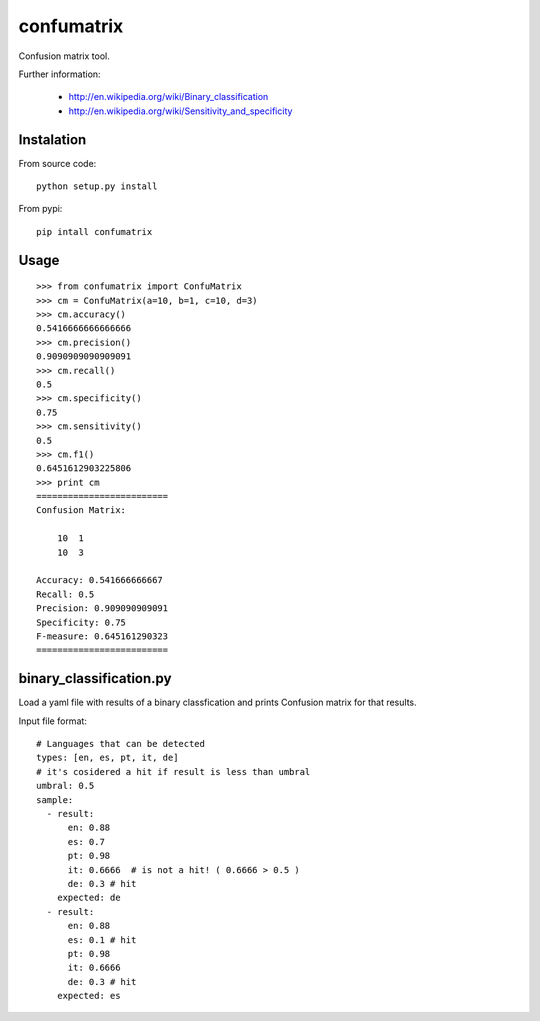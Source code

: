 confumatrix
===========

Confusion matrix tool.

Further information:

    * http://en.wikipedia.org/wiki/Binary_classification
    * http://en.wikipedia.org/wiki/Sensitivity_and_specificity

Instalation
-----------

From source code: ::

  python setup.py install

From pypi: ::

  pip intall confumatrix


Usage
-----
::

    >>> from confumatrix import ConfuMatrix
    >>> cm = ConfuMatrix(a=10, b=1, c=10, d=3)
    >>> cm.accuracy()
    0.5416666666666666
    >>> cm.precision()
    0.9090909090909091
    >>> cm.recall()
    0.5
    >>> cm.specificity()
    0.75
    >>> cm.sensitivity()
    0.5
    >>> cm.f1()
    0.6451612903225806
    >>> print cm
    =========================
    Confusion Matrix:

        10  1
        10  3

    Accuracy: 0.541666666667
    Recall: 0.5
    Precision: 0.909090909091
    Specificity: 0.75
    F-measure: 0.645161290323
    =========================


binary_classification.py
------------------------

Load a yaml file with results of a binary classfication and prints Confusion matrix for that results.

Input file format: ::

    # Languages that can be detected
    types: [en, es, pt, it, de]
    # it's cosidered a hit if result is less than umbral
    umbral: 0.5
    sample: 
      - result:
          en: 0.88
          es: 0.7
          pt: 0.98
          it: 0.6666  # is not a hit! ( 0.6666 > 0.5 )
          de: 0.3 # hit
        expected: de
      - result:
          en: 0.88
          es: 0.1 # hit
          pt: 0.98
          it: 0.6666
          de: 0.3 # hit
        expected: es